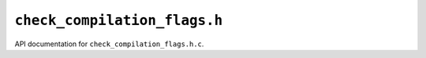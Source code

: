 ``check_compilation_flags.h``
===========================================

API documentation for ``check_compilation_flags.h.c``.

.. doxygenfile:: check_compilation_flags.h.h
   :project: WODEN
